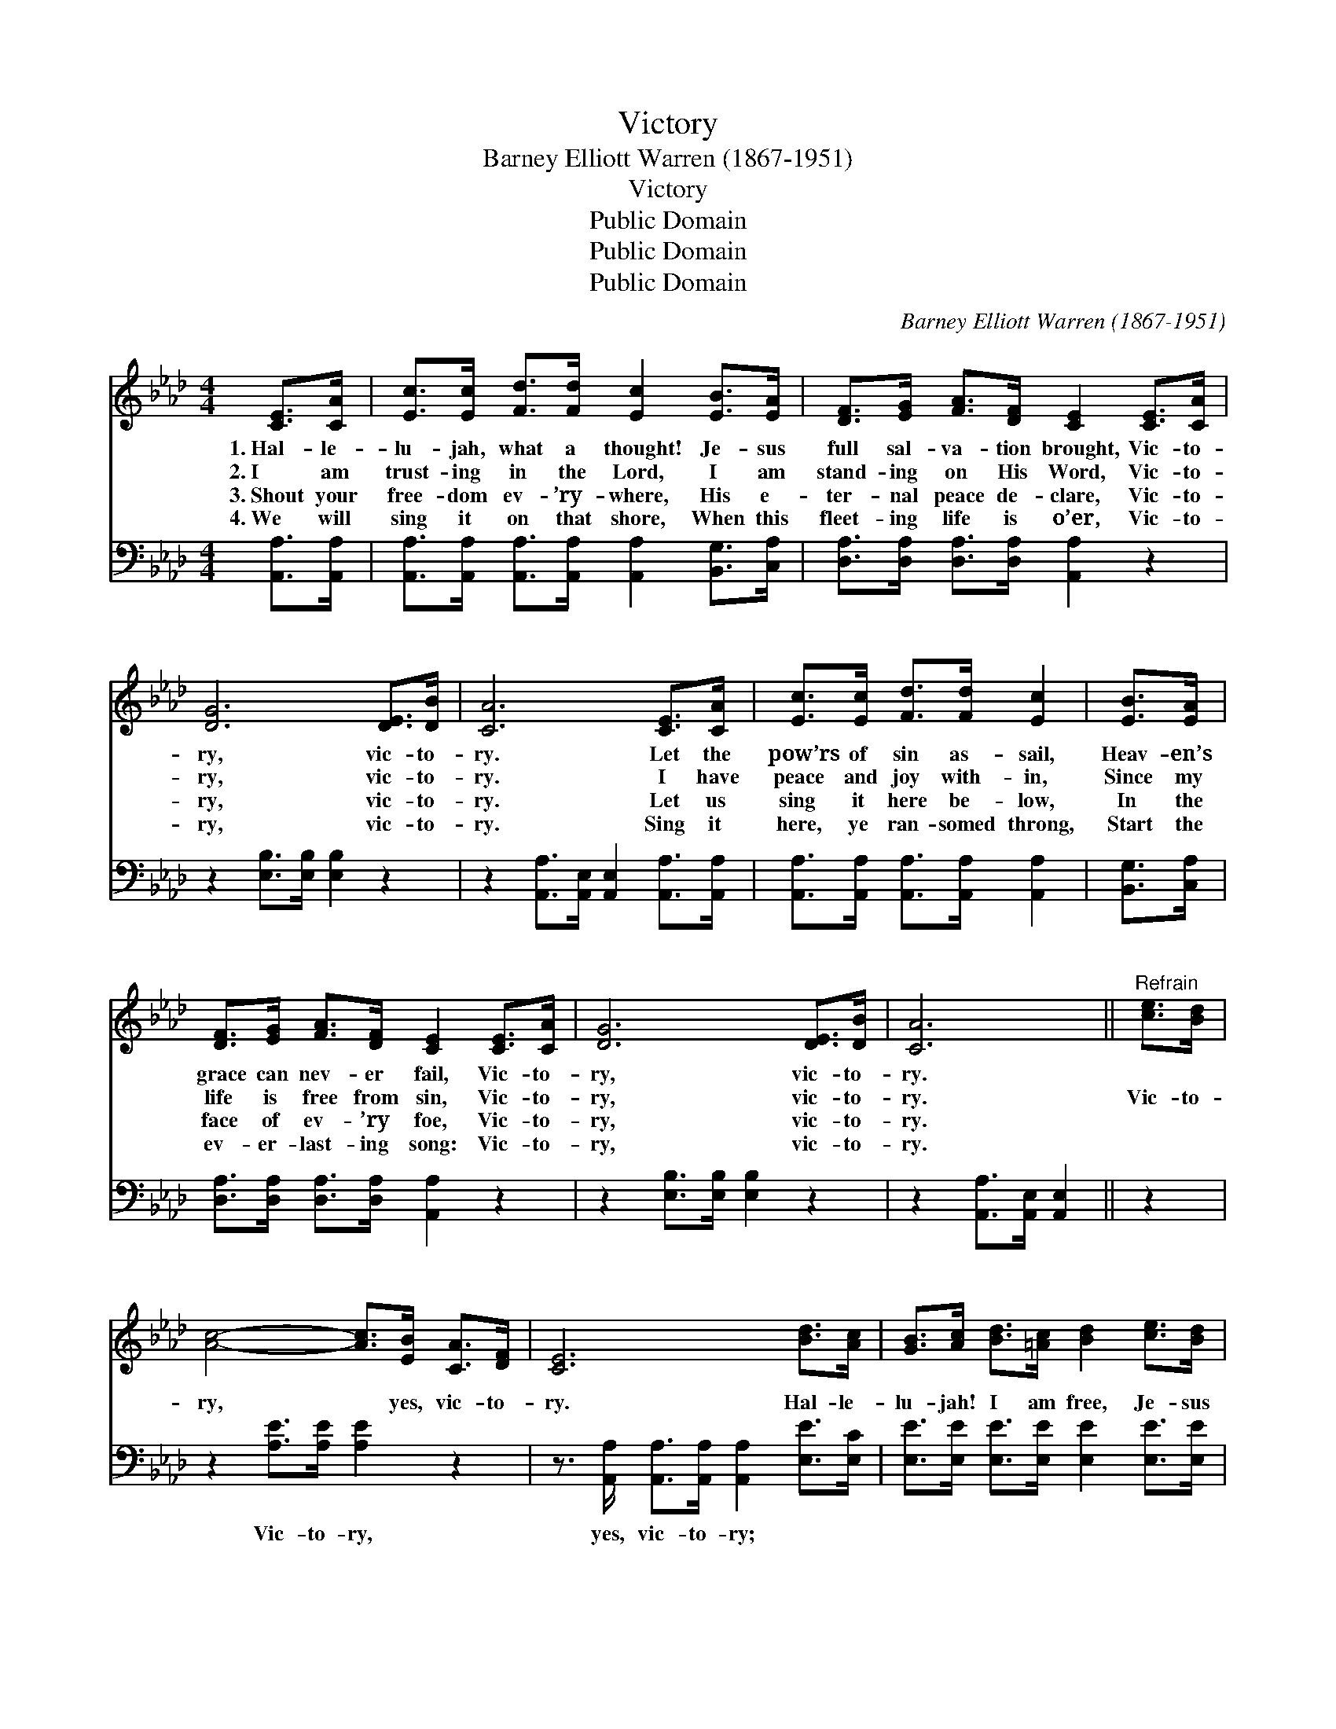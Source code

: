 X:1
T:Victory
T:Barney Elliott Warren (1867-1951)
T:Victory
T:Public Domain
T:Public Domain
T:Public Domain
C:Barney Elliott Warren (1867-1951)
Z:Public Domain
%%score ( 1 2 ) ( 3 4 )
L:1/8
M:4/4
K:Ab
V:1 treble 
V:2 treble 
V:3 bass 
V:4 bass 
V:1
 [CE]>[CA] | [Ec]>[Ec] [Fd]>[Fd] [Ec]2 [EB]>[EA] | [DF]>[EG] [FA]>[DF] [CE]2 [CE]>[CA] | %3
w: 1.~Hal- le-|lu- jah, what a thought! Je- sus|full sal- va- tion brought, Vic- to-|
w: 2.~I am|trust- ing in the Lord, I am|stand- ing on His Word, Vic- to-|
w: 3.~Shout your|free- dom ev- ’ry- where, His e-|ter- nal peace de- clare, Vic- to-|
w: 4.~We will|sing it on that shore, When this|fleet- ing life is o’er, Vic- to-|
 [DG]6 [DE]>[DB] | [CA]6 [CE]>[CA] | [Ec]>[Ec] [Fd]>[Fd] [Ec]2 | [EB]>[EA] | %7
w: ry, vic- to-|ry. Let the|pow’rs of sin as- sail,|Heav- en’s|
w: ry, vic- to-|ry. I have|peace and joy with- in,|Since my|
w: ry, vic- to-|ry. Let us|sing it here be- low,|In the|
w: ry, vic- to-|ry. Sing it|here, ye ran- somed throng,|Start the|
 [DF]>[EG] [FA]>[DF] [CE]2 [CE]>[CA] | [DG]6 [DE]>[DB] | [CA]6 ||"^Refrain" [ce]>[Bd] | %11
w: grace can nev- er fail, Vic- to-|ry, vic- to-|ry.||
w: life is free from sin, Vic- to-|ry, vic- to-|ry.|Vic- to-|
w: face of ev- ’ry foe, Vic- to-|ry, vic- to-|ry.||
w: ev- er- last- ing song: Vic- to-|ry, vic- to-|ry.||
 [Ac]4- [Ac]>[EB] [CA]>[DF] | [CE]6 [Bd]>[Ac] | [GB]>[Ac] [Bd]>[=Ac] [Bd]2 [ce]>[Bd] | %14
w: |||
w: ry, * yes, vic- to-|ry. Hal- le-|lu- jah! I am free, Je- sus|
w: |||
w: |||
 [Ac]>[Bd] [ce]>[=B=d] [ce]2 [CE]>[CA] | [Ec]4- [Ec]>[Fd] [DF]>[DA] | [CE]4 [EA]2 [Ac]>[Ee] | %17
w: |||
w: gives me vic- to- ry. Glo- ry,|glo- * ry, hal- le-|lu- jah! He is|
w: |||
w: |||
 [CE]4- [CE]>[EB] [EA]>[EG] | E2 F>F [EA]2 |] %19
w: ||
w: all * in all to|me. * * *|
w: ||
w: ||
V:2
 x2 | x8 | x8 | x8 | x8 | x6 | x2 | x8 | x8 | x6 || x2 | x8 | x8 | x8 | x8 | x8 | x8 | x8 | %18
 A4- x2 |] %19
V:3
 [A,,A,]>[A,,A,] | [A,,A,]>[A,,A,] [A,,A,]>[A,,A,] [A,,A,]2 [B,,G,]>[C,A,] | %2
w: ~ ~|~ ~ ~ ~ ~ ~ ~|
 [D,A,]>[D,A,] [D,A,]>[D,A,] [A,,A,]2 z2 | z2 [E,B,]>[E,B,] [E,B,]2 z2 | %4
w: ~ ~ ~ ~ ~|~ ~ ~|
 z2 [A,,A,]>[A,,E,] [A,,E,]2 [A,,A,]>[A,,A,] | [A,,A,]>[A,,A,] [A,,A,]>[A,,A,] [A,,A,]2 | %6
w: ~ ~ ~ ~ ~|~ ~ ~ ~ ~|
 [B,,G,]>[C,A,] | [D,A,]>[D,A,] [D,A,]>[D,A,] [A,,A,]2 z2 | z2 [E,B,]>[E,B,] [E,B,]2 z2 | %9
w: ~ ~|~ ~ ~ ~ ~|~ ~ ~|
 z2 [A,,A,]>[A,,E,] [A,,E,]2 || z2 | z2 [A,E]>[A,E] [A,E]2 z2 | %12
w: ~ ~ ~||Vic- to- ry,|
 z3/2 [A,,A,]/ [A,,A,]>[A,,A,] [A,,A,]2 [E,E]>[E,C] | [E,E]>[E,E] [E,E]>[E,E] [E,E]2 [E,E]>[E,E] | %14
w: yes, vic- to- ry; ~ ~|~ ~ ~ ~ ~ ~ ~|
 [A,E]>[A,E] [A,E]>[A,E] [A,E]2 z2 | z2 [A,,A,]>[A,,A,] [A,,A,]>[A,,A,] z2 | %16
w: ~ ~ ~ ~ ~|Glo- ry, glo- ry,|
 z2 [A,,A,]>[A,,A,] [A,C]>[A,C] [A,E]>[A,C] | [E,A,]2 [E,A,]>[E,A,] [E,A,]>[E,D] [E,C]>[E,B,] | %18
w: hal- le- lu- jah! He is|all, He is all in all, to|
 C2 D>D [A,,C]2 |] %19
w: me (all to~me). *|
V:4
 x2 | x8 | x8 | x8 | x8 | x6 | x2 | x8 | x8 | x6 || x2 | x8 | x8 | x8 | x8 | x8 | x8 | x8 | %18
 A,,4- x2 |] %19


